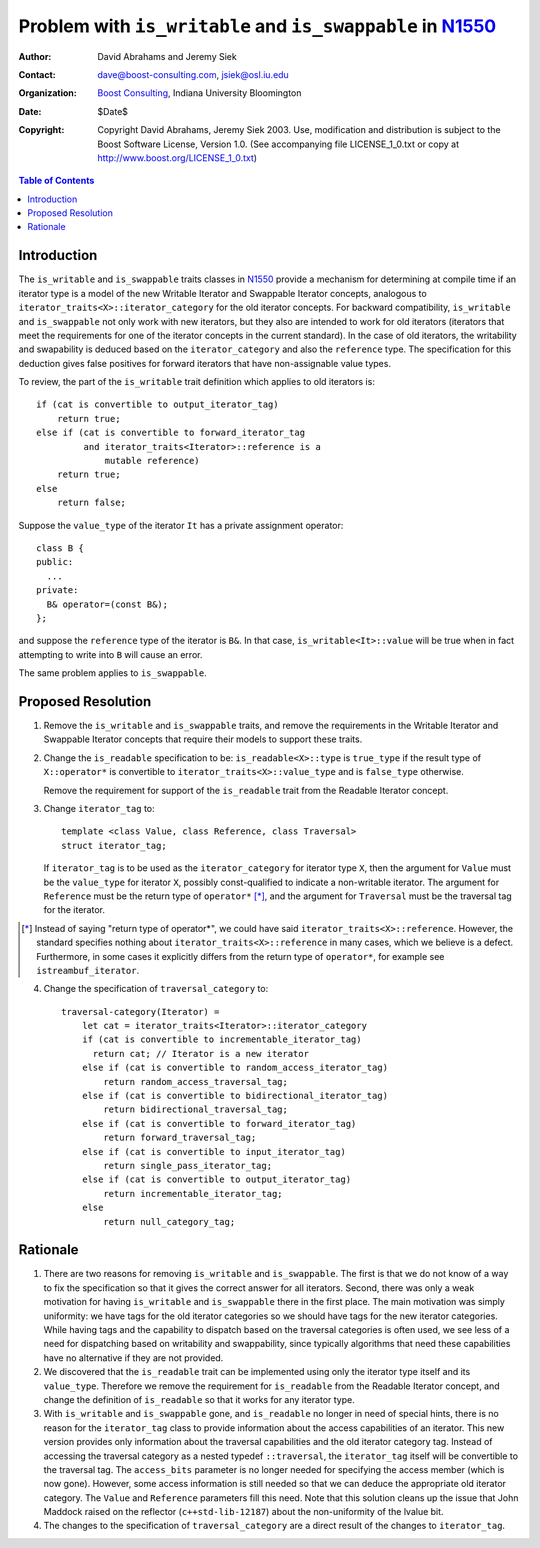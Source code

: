 ++++++++++++++++++++++++++++++++++++++++++++++++++++++++++++
 Problem with ``is_writable`` and ``is_swappable`` in N1550_
++++++++++++++++++++++++++++++++++++++++++++++++++++++++++++

.. _N1550: http://www.boost-consulting.com/writing/n1550.html
.. _N1530: http://anubis.dkuug.dk/jtc1/sc22/wg21/docs/papers/2003/n1530.html

:Author: David Abrahams and Jeremy Siek
:Contact: dave@boost-consulting.com, jsiek@osl.iu.edu
:Organization: `Boost Consulting`_, Indiana University Bloomington
:date: $Date$
:Copyright: Copyright David Abrahams, Jeremy Siek 2003. Use, modification and
      distribution is subject to the Boost Software License,
      Version 1.0. (See accompanying file LICENSE_1_0.txt or copy
      at http://www.boost.org/LICENSE_1_0.txt)

.. _`Boost Consulting`: http://www.boost-consulting.com

.. contents:: Table of Contents

==============
 Introduction
==============

The ``is_writable`` and ``is_swappable`` traits classes in N1550_
provide a mechanism for determining at compile time if an iterator
type is a model of the new Writable Iterator and Swappable Iterator
concepts, analogous to ``iterator_traits<X>::iterator_category``
for the old iterator concepts. For backward compatibility,
``is_writable`` and ``is_swappable`` not only work with new
iterators, but they also are intended to work for old
iterators (iterators that meet the requirements for one of the
iterator concepts in the current standard). In the case of old
iterators, the writability and swapability is deduced based on the
``iterator_category`` and also the ``reference`` type. The
specification for this deduction gives false positives for forward
iterators that have non-assignable value types.

To review, the part of the ``is_writable`` trait definition which
applies to old iterators is::

  if (cat is convertible to output_iterator_tag)
      return true;
  else if (cat is convertible to forward_iterator_tag
           and iterator_traits<Iterator>::reference is a 
               mutable reference)
      return true;
  else
      return false;

Suppose the ``value_type`` of the iterator ``It`` has a private
assignment operator::

  class B {
  public:
    ...
  private:
    B& operator=(const B&);
  };

and suppose the ``reference`` type of the iterator is ``B&``.  In
that case, ``is_writable<It>::value`` will be true when in fact
attempting to write into ``B`` will cause an error.

The same problem applies to ``is_swappable``.


====================
 Proposed Resolution
====================

1. Remove the ``is_writable`` and ``is_swappable`` traits, and remove the
   requirements in the Writable Iterator and Swappable Iterator concepts
   that require their models to support these traits.

2. Change the ``is_readable`` specification to be:
   ``is_readable<X>::type`` is ``true_type`` if the
   result type of ``X::operator*`` is convertible to
   ``iterator_traits<X>::value_type`` and is ``false_type``
   otherwise.

   Remove the requirement for support of the ``is_readable`` trait from
   the Readable Iterator concept.

.. We should give some attention to the UnaryTypeTrait concept,
   which requires the trait to be derived from either true_type or
   false_type (as of the last LWG meeting).

.. I must not have been there for that. Could you handle
   giving it attention? -JGS


3. Change ``iterator_tag`` to::

     template <class Value, class Reference, class Traversal>
     struct iterator_tag;

   If ``iterator_tag`` is to be used as the ``iterator_category``
   for iterator type ``X``, then the argument for ``Value`` must be
   the ``value_type`` for iterator ``X``, possibly const-qualified
   to indicate a non-writable iterator. The argument for
   ``Reference`` must be the
   return type of ``operator*`` [*]_, and the argument for ``Traversal``
   must be the traversal tag for the iterator.

.. I think the language above is still too informal.  There is no
   "the iterator", when considering iterator_tag in isolation.
   Perhaps that language belongs in a non-normative note

.. I'm not so sure it makes sense to talk of iterator_tag in
   isolation. I've added some more words to spell out the
   connection between "the iterator" and the iterator_tag. -JGS


   ``iterator_tag<Value,Reference,Traversal>`` is required to be
   convertible to both ``Traversal`` tag and also to the
   ``iterator_category`` type specified by the following
   pseudo-code::

     old-category(Value, Reference, Traversal) =
         if (Reference is a reference
             and Traversal is convertible to forward_traversal_tag)
         {
             if (Traversal is convertible to random_access_traversal_tag)
                 return random_access_iterator_tag;
             else if (Traversal is convertible to bidirectional_traversal_tag)
                 return bidirectional_iterator_tag;
             else
                 return forward_iterator_tag;
         } 
         else if (Traversal is convertible to single_pass_traversal_tag
                    and Reference is convertible to Value)
         {
             if (Value is const)
                 return input_iterator_tag;
             else
                 return input_output_iterator_tag;
         } else
             return output_iterator_tag;
           
.. I reformatted the code for legibility; sorry.
.. No problemo. -JGS
  
.. [*] Instead of saying "return type of operator*", we could have
   said ``iterator_traits<X>::reference``. However, the standard
   specifies nothing about ``iterator_traits<X>::reference`` in
   many cases, which we believe is a defect.  Furthermore, in some
   cases it explicitly differs from the return type of
   ``operator*``, for example see ``istreambuf_iterator``.

.. Hmm, istreambuf_iterator does not fit nicely into the new iterator
   categories. It's reference type is charT& but the return type
   of operator* is charT. In the new concepts, these are required to be
   the same type. We'll have to deal with this in the
   reference problem paper. -JGS



4. Change the specification of ``traversal_category`` to::

    traversal-category(Iterator) =
        let cat = iterator_traits<Iterator>::iterator_category
        if (cat is convertible to incrementable_iterator_tag)
          return cat; // Iterator is a new iterator
        else if (cat is convertible to random_access_iterator_tag)
            return random_access_traversal_tag;
        else if (cat is convertible to bidirectional_iterator_tag)
            return bidirectional_traversal_tag;
        else if (cat is convertible to forward_iterator_tag)
            return forward_traversal_tag;
        else if (cat is convertible to input_iterator_tag)
            return single_pass_iterator_tag;
        else if (cat is convertible to output_iterator_tag)
            return incrementable_iterator_tag;
        else
            return null_category_tag;


==========
 Rationale
==========

1. There are two reasons for removing ``is_writable``
   and ``is_swappable``. The first is that we do not know of
   a way to fix the specification so that it gives the correct
   answer for all iterators. Second, there was only a weak
   motivation for having ``is_writable`` and ``is_swappable``
   there in the first place.  The main motivation was simply
   uniformity: we have tags for the old iterator categories
   so we should have tags for the new iterator categories.
   While having tags and the capability to dispatch based
   on the traversal categories is often used, we see
   less of a need for dispatching based on writability
   and swappability, since typically algorithms
   that need these capabilities have no alternative if
   they are not provided.

2. We discovered that the ``is_readable`` trait can be implemented
   using only the iterator type itself and its ``value_type``.
   Therefore we remove the requirement for ``is_readable`` from the
   Readable Iterator concept, and change the definition of
   ``is_readable`` so that it works for any iterator type.

3. With ``is_writable`` and ``is_swappable`` gone, and
   ``is_readable`` no longer in need of special hints,
   there is no reason for the ``iterator_tag`` class to provide
   information about the access capabilities of an iterator.
   This new version provides only information about the traversal
   capabilities and the old iterator category tag. Instead of accessing
   the traversal category as a nested typedef ``::traversal``,
   the ``iterator_tag`` itself will be convertible to the traversal
   tag. The ``access_bits`` parameter is no longer needed for
   specifying the access member (which is now gone). However,
   some access information is still needed so that we can
   deduce the appropriate old iterator category. The 
   ``Value`` and ``Reference`` parameters fill this need.
   Note that this solution cleans up the issue that John
   Maddock raised on the reflector (``c++std-lib-12187``) about the
   non-uniformity of the lvalue bit.

4. The changes to the specification of ``traversal_category`` are a 
   direct result of the changes to ``iterator_tag``.

